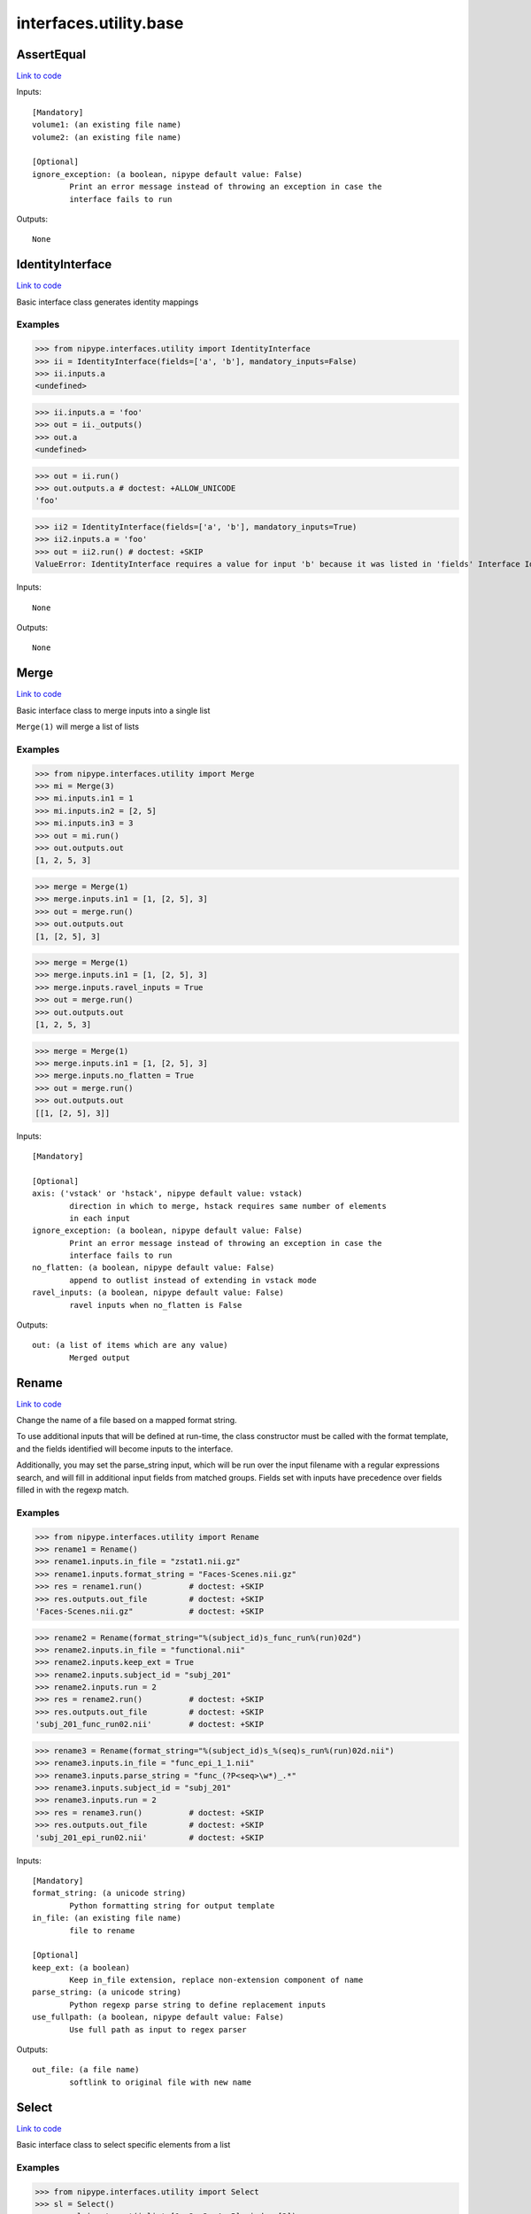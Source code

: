 .. AUTO-GENERATED FILE -- DO NOT EDIT!

interfaces.utility.base
=======================


.. _nipype.interfaces.utility.base.AssertEqual:


.. index:: AssertEqual

AssertEqual
-----------

`Link to code <http://github.com/nipy/nipype/tree/ec86b7476/nipype/interfaces/utility/base.py#L403>`__

Inputs::

        [Mandatory]
        volume1: (an existing file name)
        volume2: (an existing file name)

        [Optional]
        ignore_exception: (a boolean, nipype default value: False)
                Print an error message instead of throwing an exception in case the
                interface fails to run

Outputs::

        None

.. _nipype.interfaces.utility.base.IdentityInterface:


.. index:: IdentityInterface

IdentityInterface
-----------------

`Link to code <http://github.com/nipy/nipype/tree/ec86b7476/nipype/interfaces/utility/base.py#L33>`__

Basic interface class generates identity mappings

Examples
~~~~~~~~

>>> from nipype.interfaces.utility import IdentityInterface
>>> ii = IdentityInterface(fields=['a', 'b'], mandatory_inputs=False)
>>> ii.inputs.a
<undefined>

>>> ii.inputs.a = 'foo'
>>> out = ii._outputs()
>>> out.a
<undefined>

>>> out = ii.run()
>>> out.outputs.a # doctest: +ALLOW_UNICODE
'foo'

>>> ii2 = IdentityInterface(fields=['a', 'b'], mandatory_inputs=True)
>>> ii2.inputs.a = 'foo'
>>> out = ii2.run() # doctest: +SKIP
ValueError: IdentityInterface requires a value for input 'b' because it was listed in 'fields' Interface IdentityInterface failed to run.

Inputs::

        None

Outputs::

        None

.. _nipype.interfaces.utility.base.Merge:


.. index:: Merge

Merge
-----

`Link to code <http://github.com/nipy/nipype/tree/ec86b7476/nipype/interfaces/utility/base.py#L125>`__

Basic interface class to merge inputs into a single list

``Merge(1)`` will merge a list of lists

Examples
~~~~~~~~

>>> from nipype.interfaces.utility import Merge
>>> mi = Merge(3)
>>> mi.inputs.in1 = 1
>>> mi.inputs.in2 = [2, 5]
>>> mi.inputs.in3 = 3
>>> out = mi.run()
>>> out.outputs.out
[1, 2, 5, 3]

>>> merge = Merge(1)
>>> merge.inputs.in1 = [1, [2, 5], 3]
>>> out = merge.run()
>>> out.outputs.out
[1, [2, 5], 3]

>>> merge = Merge(1)
>>> merge.inputs.in1 = [1, [2, 5], 3]
>>> merge.inputs.ravel_inputs = True
>>> out = merge.run()
>>> out.outputs.out
[1, 2, 5, 3]

>>> merge = Merge(1)
>>> merge.inputs.in1 = [1, [2, 5], 3]
>>> merge.inputs.no_flatten = True
>>> out = merge.run()
>>> out.outputs.out
[[1, [2, 5], 3]]

Inputs::

        [Mandatory]

        [Optional]
        axis: ('vstack' or 'hstack', nipype default value: vstack)
                direction in which to merge, hstack requires same number of elements
                in each input
        ignore_exception: (a boolean, nipype default value: False)
                Print an error message instead of throwing an exception in case the
                interface fails to run
        no_flatten: (a boolean, nipype default value: False)
                append to outlist instead of extending in vstack mode
        ravel_inputs: (a boolean, nipype default value: False)
                ravel inputs when no_flatten is False

Outputs::

        out: (a list of items which are any value)
                Merged output

.. _nipype.interfaces.utility.base.Rename:


.. index:: Rename

Rename
------

`Link to code <http://github.com/nipy/nipype/tree/ec86b7476/nipype/interfaces/utility/base.py#L217>`__

Change the name of a file based on a mapped format string.

To use additional inputs that will be defined at run-time, the class
constructor must be called with the format template, and the fields
identified will become inputs to the interface.

Additionally, you may set the parse_string input, which will be run
over the input filename with a regular expressions search, and will
fill in additional input fields from matched groups. Fields set with
inputs have precedence over fields filled in with the regexp match.

Examples
~~~~~~~~

>>> from nipype.interfaces.utility import Rename
>>> rename1 = Rename()
>>> rename1.inputs.in_file = "zstat1.nii.gz"
>>> rename1.inputs.format_string = "Faces-Scenes.nii.gz"
>>> res = rename1.run()          # doctest: +SKIP
>>> res.outputs.out_file         # doctest: +SKIP
'Faces-Scenes.nii.gz"            # doctest: +SKIP

>>> rename2 = Rename(format_string="%(subject_id)s_func_run%(run)02d")
>>> rename2.inputs.in_file = "functional.nii"
>>> rename2.inputs.keep_ext = True
>>> rename2.inputs.subject_id = "subj_201"
>>> rename2.inputs.run = 2
>>> res = rename2.run()          # doctest: +SKIP
>>> res.outputs.out_file         # doctest: +SKIP
'subj_201_func_run02.nii'        # doctest: +SKIP

>>> rename3 = Rename(format_string="%(subject_id)s_%(seq)s_run%(run)02d.nii")
>>> rename3.inputs.in_file = "func_epi_1_1.nii"
>>> rename3.inputs.parse_string = "func_(?P<seq>\w*)_.*"
>>> rename3.inputs.subject_id = "subj_201"
>>> rename3.inputs.run = 2
>>> res = rename3.run()          # doctest: +SKIP
>>> res.outputs.out_file         # doctest: +SKIP
'subj_201_epi_run02.nii'         # doctest: +SKIP

Inputs::

        [Mandatory]
        format_string: (a unicode string)
                Python formatting string for output template
        in_file: (an existing file name)
                file to rename

        [Optional]
        keep_ext: (a boolean)
                Keep in_file extension, replace non-extension component of name
        parse_string: (a unicode string)
                Python regexp parse string to define replacement inputs
        use_fullpath: (a boolean, nipype default value: False)
                Use full path as input to regex parser

Outputs::

        out_file: (a file name)
                softlink to original file with new name

.. _nipype.interfaces.utility.base.Select:


.. index:: Select

Select
------

`Link to code <http://github.com/nipy/nipype/tree/ec86b7476/nipype/interfaces/utility/base.py#L368>`__

Basic interface class to select specific elements from a list

Examples
~~~~~~~~

>>> from nipype.interfaces.utility import Select
>>> sl = Select()
>>> _ = sl.inputs.set(inlist=[1, 2, 3, 4, 5], index=[3])
>>> out = sl.run()
>>> out.outputs.out
~

>>> _ = sl.inputs.set(inlist=[1, 2, 3, 4, 5], index=[3, 4])
>>> out = sl.run()
>>> out.outputs.out
[4, 5]

Inputs::

        [Mandatory]
        index: (a list of items which are an integer (int or long))
                0-based indices of values to choose
        inlist: (a list of items which are any value)
                list of values to choose from

        [Optional]
        ignore_exception: (a boolean, nipype default value: False)
                Print an error message instead of throwing an exception in case the
                interface fails to run

Outputs::

        out: (a list of items which are any value)
                list of selected values

.. _nipype.interfaces.utility.base.Split:


.. index:: Split

Split
-----

`Link to code <http://github.com/nipy/nipype/tree/ec86b7476/nipype/interfaces/utility/base.py#L314>`__

Basic interface class to split lists into multiple outputs

Examples
~~~~~~~~

>>> from nipype.interfaces.utility import Split
>>> sp = Split()
>>> _ = sp.inputs.set(inlist=[1, 2, 3], splits=[2, 1])
>>> out = sp.run()
>>> out.outputs.out1
[1, 2]

Inputs::

        [Mandatory]
        inlist: (a list of items which are any value)
                list of values to split
        splits: (a list of items which are an integer (int or long))
                Number of outputs in each split - should add to number of inputs

        [Optional]
        ignore_exception: (a boolean, nipype default value: False)
                Print an error message instead of throwing an exception in case the
                interface fails to run
        squeeze: (a boolean, nipype default value: False)
                unfold one-element splits removing the list

Outputs::

        None
